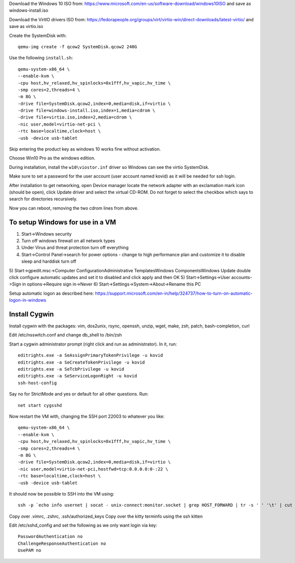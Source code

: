 Download the Windows 10 ISO from:
https://www.microsoft.com/en-us/software-download/windows10ISO
and save as windows-install.iso

Download the VirtIO drivers ISO from:
https://fedorapeople.org/groups/virt/virtio-win/direct-downloads/latest-virtio/
and save as virtio.iso

Create the SystemDisk with::

    qemu-img create -f qcow2 SystemDisk.qcow2 240G

Use the following ``install.sh``::

    qemu-system-x86_64 \
    --enable-kvm \
    -cpu host,hv_relaxed,hv_spinlocks=0x1fff,hv_vapic,hv_time \
    -smp cores=2,threads=4 \
    -m 8G \
    -drive file=SystemDisk.qcow2,index=0,media=disk,if=virtio \
    -drive file=windows-install.iso,index=1,media=cdrom \
    -drive file=virtio.iso,index=2,media=cdrom \
    -nic user,model=virtio-net-pci \
    -rtc base=localtime,clock=host \
    -usb -device usb-tablet

Skip entering the product key as windows 10 works fine without activation.

Choose Win10 Pro as the windows edition.

During installation, install the ``w10\viostor.inf`` driver so Windows can see
the virtio SystemDisk.

Make sure to set a password for the user account (user account named kovid)
as it will be needed for ssh login.

After installation to get networking, open Device manager locate the
network adapter with an exclamation mark icon (should be open), click Update
driver and select the virtual CD-ROM. Do not forget to select the checkbox
which says to search for directories recursively.

Now you can reboot, removing the two cdrom lines from above.

To setup Windows for use in a VM
----------------------------------

1) Start->Windows security
2) Turn off windows firewall on all network types
3) Under Virus and threat protection turn off everything
4) Start->Control Panel->search for power options
   - change to high performance plan and customize it to disable sleep and harddisk turn off
5) Start->gpedit.msc->Computer Configuration\Administrative Templates\Windows Components\Windows Update double click configure automatic updates and set it to disabled and click apply and then OK
5) Start->Settings->User accounts->Sign in options->Require sign in->Never
6) Start->Settings->System->About->Rename this PC

Setup automatic logon as described here:
https://support.microsoft.com/en-in/help/324737/how-to-turn-on-automatic-logon-in-windows

Install Cygwin
----------------

Install cygwin with the packages: vim, dos2unix, rsync, openssh, unzip, wget, make, zsh, patch, bash-completion, curl

Edit /etc/nsswitch.conf and change db_shell to /bin/zsh

Start a cygwin administrator prompt (right click and run as administrator). In
it, run::

    editrights.exe -a SeAssignPrimaryTokenPrivilege -u kovid
    editrights.exe -a SeCreateTokenPrivilege -u kovid
    editrights.exe -a SeTcbPrivilege -u kovid
    editrights.exe -a SeServiceLogonRight -u kovid
    ssh-host-config

Say no for StrictMode and yes or default for all other questions. Run::

    net start cygsshd

Now restart the VM with, changing the SSH port 22003 to whatever you like::

    qemu-system-x86_64 \
    --enable-kvm \
    -cpu host,hv_relaxed,hv_spinlocks=0x1fff,hv_vapic,hv_time \
    -smp cores=2,threads=4 \
    -m 8G \
    -drive file=SystemDisk.qcow2,index=0,media=disk,if=virtio \
    -nic user,model=virtio-net-pci,hostfwd=tcp:0.0.0.0:0-:22 \
    -rtc base=localtime,clock=host \
    -usb -device usb-tablet

It should now be possible to SSH into the VM using::

    ssh -p `echo info usernet | socat - unix-connect:monitor.socket | grep HOST_FORWARD | tr -s ' ' '\t' | cut -f 5` kovid@localhost

Copy over .vimrc, .zshrc, .ssh/authorized_keys
Copy over the kitty terminfo using the ssh kitten

Edit /etc/sshd_config and set the following as we only want
login via key::

    PasswordAuthentication no
    ChallengeResponseAuthentication no
    UsePAM no
